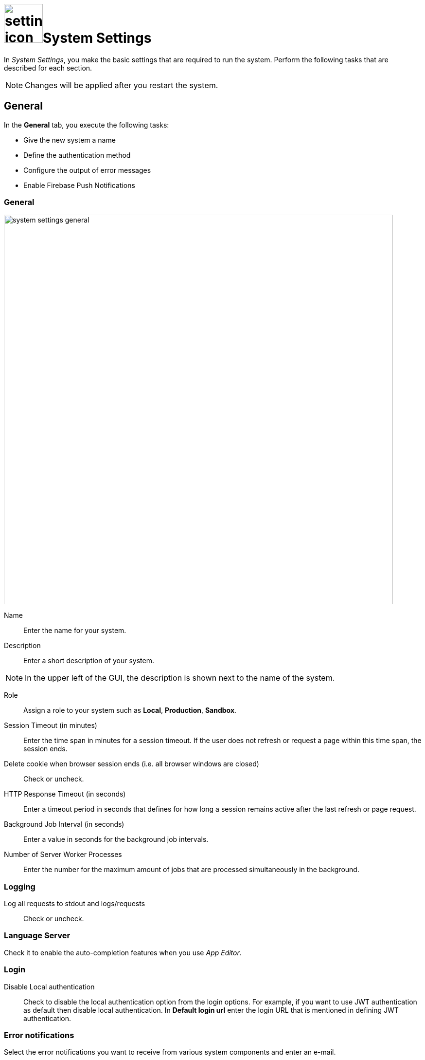 = image:settings-icon.png[,80]System Settings

In _System Settings_, you make the basic settings that are required to run the system.
Perform the following tasks that are described for each section.

NOTE: Changes will be applied after you restart the system.

== General
In the *General* tab, you execute the following tasks:

* Give the new system a name
* Define the authentication method
* Configure the output of error messages
* Enable Firebase Push Notifications

=== General

image::system-settings-general.png[,800]
Name:: Enter the name for your system.
Description:: Enter a short description of your system.

NOTE: In the upper left of the GUI, the description is shown next to the name of the system.

Role:: Assign a role to your system such as *Local*, *Production*, *Sandbox*.
Session Timeout (in minutes):: Enter the time span in minutes for a session timeout. If the user does not refresh or request a page within this time span, the session ends.
Delete cookie when browser session ends (i.e. all browser windows are closed):: Check or uncheck.
HTTP Response Timeout (in seconds):: Enter a timeout period in seconds that defines for how long a session remains active after the last refresh or page request.
Background Job Interval (in seconds):: Enter a value in seconds for the background job intervals.
Number of Server Worker Processes:: Enter the number for the maximum amount of jobs that are processed simultaneously in the background.

=== Logging

Log all requests to stdout and logs/requests:: Check or uncheck.

=== Language Server
Check it to enable the auto-completion features when you use _App Editor_.

=== Login

Disable Local authentication:: Check to disable the local authentication option from the login options.
For example, if you want to use JWT authentication as default then disable local authentication. In *Default login url* enter the login URL that is mentioned in defining JWT authentication.
//todo check JWT authentication process

=== Error notifications

Select the error notifications you want to receive from various system components and enter an e-mail.

=== Firebase - Push Notification

Firebase Cloud Messaging (FCM) is used to deliver push notifications to Android devices, Google Chrome and Mozilla web browsers.
With FCM credentials, you can set up the Web Push Notification service for your site.
The API keys that you enter here are stored securely and are used by the Web Push Notifications service to connect to the FCM server.
The *Message Sender ID* (project number) that you enter here, is used by the Android SDK and JS SDK for Google Chrome and Mozilla Firefox on client side.

== Security

In the *Security* tab, you execute the following tasks:

Disable Frame Guard (X-Frame-Options):: Check or uncheck.

Accessed using HTTPS (will enable secure cookies). Remember to set 'X-Forwarded-Proto': 'https' if you are using a reverse proxy:: Check or uncheck.
Cookie attribute SameSite value:: Select the cookie type.

In the following sections you can enter URLs to whitelists for *Proxy*, *CORS*, and *CSP*.

== License
To activate your license, enter the license key that you received from Neptune. After you have entered the license key, all fields will be filled in automatically.

Allow Anonymous access::
Check to enable Launchpad anonymous access. You also must check *Enable Anonymous access* in the Launchpad settings.

NOTE: If you cannot enable anonymous access, contact the Neptune sales department for a new license.

== E-Mail functionality
To get notification e-mails, make the following entries.

SMTP Host:: Enter the hostname of the SMTP server.
Port:: Enter the port of the SMTP server.
Use pool:: Check to use the pool for connections.
Use TLS:: Check to protect the content accessible by the other entities.
Allow self-signed certificates:: Check to accept untrusted emailing connections
//ToDo explanations needed for the last three fields
Username:: Enter the username of the registered user
Password:: Enter the password
From Address:: ?
//ToDo Q: Filled in automatically? Can you specify more than one e-mail-address?

== Password
Set the password properties here.

== Authentication
Select an authentication protocol and configure it.

== Related Topics
* xref:settings-azure-ad-config.adoc[]
* Configure JWT
* Configure LDAP
* Configure OAuth2
* Configure OpenID Connect
* Configure SAML
//ToDo describe the 6 different authentication methods!

== Cloud Connector
You can install _Cloud connector_ to establish a secure connection from your network to the _Neptune DXP - Open Edition_.
When you enable _Cloud Connector_, _DXP - Open Edition_ provides a dedicated Azure Relay namespace for your account.

Via _:DXP - Open Edition_, Neptune Software offers an easy way to use Azure Relay hybrid connections.

For the Azure Relay namespace you have received you can create one or more hybrid connections.
For each hybrid connection you have to configure the following attributes:
*Namespace*, *Hybrid Connection Name*, *Shared Access Policy Name*, and *Shared Access Policy Key*.

You should use Azure Relay hybrid connections via _DXP Cloud_ when at least one of the following points applies:

* You do not use Microsoft Azure.
* You do not have the skills to manage Azure Relay namespaces and hybrid connections.
* You are already a paying customer of _DXP Cloud_ and you prefer to receive the billing from Neptune Software and not from Microsoft.

If you have specific requirements for the configuration and the set-up of secure connections, you should not use Azure Relay hybrid connections via _DXP Cloud_.
// ToDo check process with Hendrik again

== Related Topics
* xref:settings-enable-cloud-connector.adoc[]